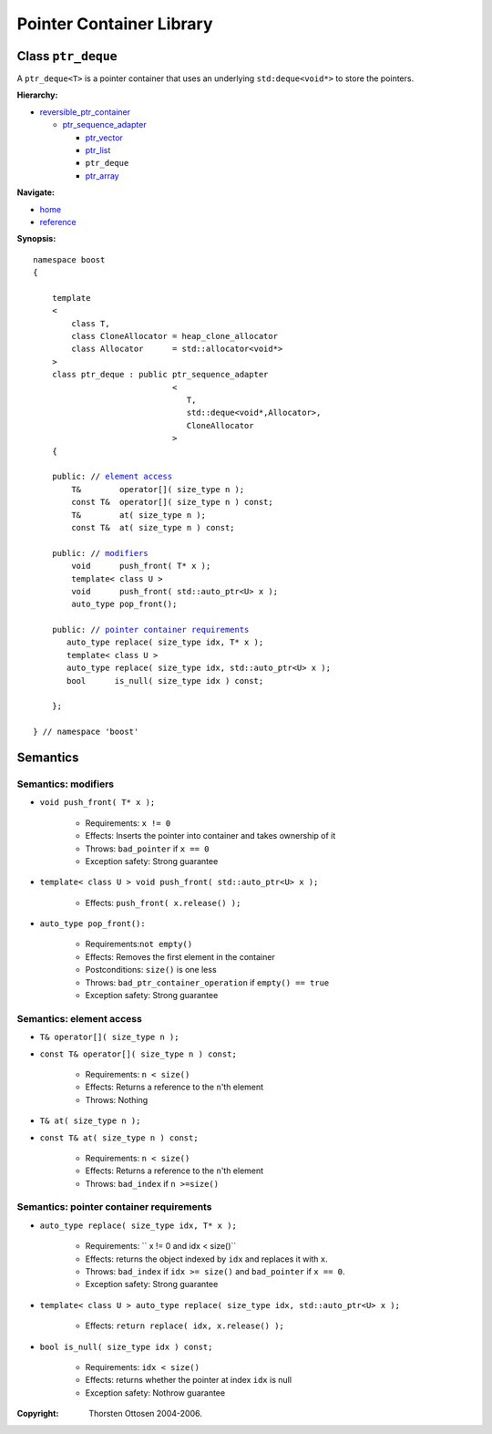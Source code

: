 ++++++++++++++++++++++++++++++++++
 |Boost| Pointer Container Library
++++++++++++++++++++++++++++++++++
 
.. |Boost| image:: boost.png

Class ``ptr_deque``
--------------------

A ``ptr_deque<T>`` is a pointer container that uses an underlying ``std:deque<void*>``
to store the pointers. 

**Hierarchy:**

- `reversible_ptr_container <reversible_ptr_container.html>`_

  - `ptr_sequence_adapter <ptr_sequence_adapter.html>`_

    - `ptr_vector <ptr_vector.html>`_
    - `ptr_list <ptr_list.html>`_ 
    - ``ptr_deque``
    - `ptr_array <ptr_array.html>`_

**Navigate:**

- `home <ptr_container.html>`_
- `reference <reference.html>`_


**Synopsis:**

.. parsed-literal::  
           
        namespace boost
        {      
        
            template
            < 
                class T, 
                class CloneAllocator = heap_clone_allocator
                class Allocator      = std::allocator<void*>
            >
            class ptr_deque : public ptr_sequence_adapter
                                     <
                                        T,
                                        std::deque<void*,Allocator>,
                                        CloneAllocator
                                     >
            {

            public: // `element access`_
                T&        operator[]( size_type n );
                const T&  operator[]( size_type n ) const;
                T&        at( size_type n );
                const T&  at( size_type n ) const;
    
            public: // modifiers_
                void      push_front( T* x );
		template< class U >
		void      push_front( std::auto_ptr<U> x );
                auto_type pop_front();

            public: // `pointer container requirements`_
               auto_type replace( size_type idx, T* x );
	       template< class U >
	       auto_type replace( size_type idx, std::auto_ptr<U> x );    
               bool      is_null( size_type idx ) const;   
    
            };

        } // namespace 'boost'  


.. _`reversible_ptr_container`: reversible_ptr_container.html 

.. _`ptr_sequence_adapter`: ptr_sequence_adapter.html

Semantics
---------

.. _modifiers:
 
Semantics: modifiers
^^^^^^^^^^^^^^^^^^^^

- ``void push_front( T* x );``

    - Requirements: ``x != 0``

    - Effects: Inserts the pointer into container and takes ownership of it
    
    - Throws: ``bad_pointer`` if ``x == 0``

    - Exception safety: Strong guarantee

- ``template< class U > void push_front( std::auto_ptr<U> x );``

    - Effects: ``push_front( x.release() );``

.. 
        - ``void push_front( const T& x );``
    
        - Effects: push_front( allocate_clone( x ) );
    
        - Exception safety: Strong guarantee

- ``auto_type pop_front():``

    - Requirements:``not empty()``
    
    - Effects: Removes the first element in the container

    - Postconditions: ``size()`` is one less

    - Throws: ``bad_ptr_container_operation`` if ``empty() == true``
    
    - Exception safety: Strong guarantee


.. _`element access`:

Semantics: element access
^^^^^^^^^^^^^^^^^^^^^^^^^

- ``T& operator[]( size_type n );``
- ``const T& operator[]( size_type n ) const;``

    - Requirements: ``n < size()``

    - Effects: Returns a reference to the ``n``'th element

    - Throws: Nothing

- ``T& at( size_type n );``
- ``const T& at( size_type n ) const;``

    - Requirements: ``n < size()``

    - Effects: Returns a reference to the ``n``'th element

    - Throws: ``bad_index`` if ``n >=size()``


.. _`pointer container requirements`:

Semantics: pointer container requirements
^^^^^^^^^^^^^^^^^^^^^^^^^^^^^^^^^^^^^^^^^^

- ``auto_type replace( size_type idx, T* x );``    

    - Requirements: `` x != 0 and idx < size()``

    - Effects: returns the object indexed by ``idx`` and replaces it with ``x``.

    - Throws: ``bad_index`` if ``idx >= size()`` and ``bad_pointer`` if ``x == 0``.

    - Exception safety: Strong guarantee
    
- ``template< class U > auto_type replace( size_type idx, std::auto_ptr<U> x );``

    - Effects: ``return replace( idx, x.release() );``

- ``bool is_null( size_type idx ) const;``

    - Requirements: ``idx < size()``

    - Effects: returns whether the pointer at index ``idx`` is null

    - Exception safety: Nothrow guarantee

.. raw:: html 

        <hr>

:Copyright:     Thorsten Ottosen 2004-2006. 

